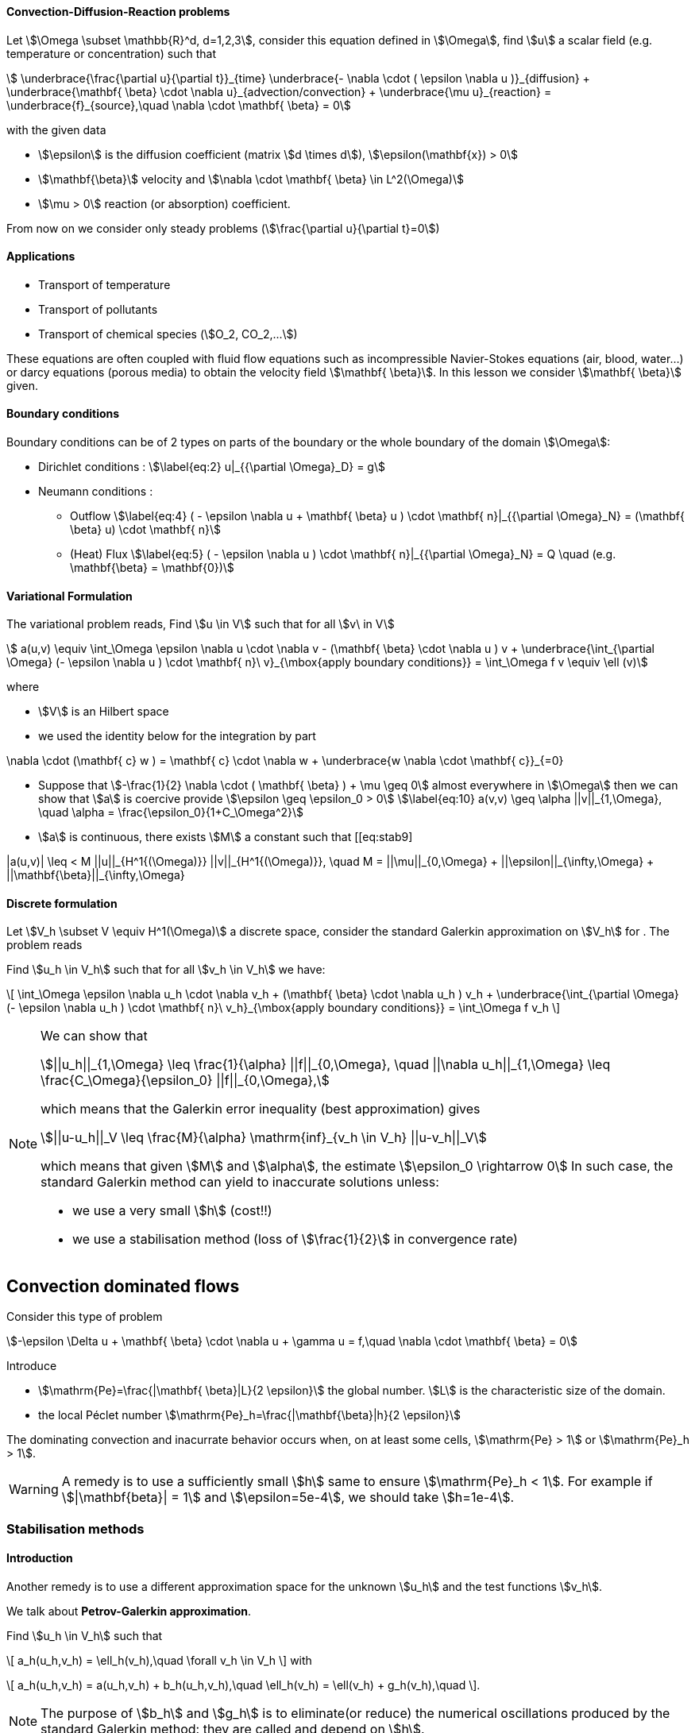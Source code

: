 [[convection-diffusion-reaction-problems]]
Convection-Diffusion-Reaction problems
^^^^^^^^^^^^^^^^^^^^^^^^^^^^^^^^^^^^^^

Let stem:[\Omega \subset \mathbb{R}^d, d=1,2,3], consider this
equation defined in stem:[\Omega], find stem:[u] a scalar
field (e.g. temperature or concentration) such that
[[eq:stab1]]
[stem]
++++
    \underbrace{\frac{\partial u}{\partial t}}_{time} \underbrace{- \nabla \cdot ( \epsilon \nabla u
    )}_{diffusion} + \underbrace{\mathbf{ \beta} \cdot \nabla
    u}_{advection/convection} + \underbrace{\mu u}_{reaction} =
  \underbrace{f}_{source},\quad \nabla \cdot \mathbf{ \beta} = 0
++++
with the given data

* stem:[\epsilon] is the diffusion coefficient (matrix stem:[d \times d]), stem:[\epsilon(\mathbf{x}) > 0]

* stem:[\mathbf{\beta}] velocity and stem:[\nabla \cdot \mathbf{ \beta} \in L^2(\Omega)]

* stem:[\mu > 0] reaction (or absorption) coefficient.

From now on we consider only steady problems (stem:[\frac{\partial u}{\partial t}=0])

==== Applications

* Transport of temperature
* Transport of pollutants
* Transport of chemical species (stem:[O_2, CO_2,...])

These equations are often coupled with fluid flow equations such as
incompressible Navier-Stokes equations (air, blood, water...) or darcy
equations (porous media) to obtain the velocity field
stem:[\mathbf{ \beta}]. In this lesson we consider
stem:[\mathbf{ \beta}] given.

[[boundary-conditions]]
Boundary conditions
^^^^^^^^^^^^^^^^^^^

Boundary conditions can be of 2 types on parts of the boundary or the
whole boundary of the domain stem:[\Omega]:

* Dirichlet conditions : stem:[\label{eq:2}
      u|_{{\partial \Omega}_D} = g]
* Neumann conditions :
** Outflow stem:[\label{eq:4}
        ( - \epsilon \nabla u + \mathbf{ \beta} u ) \cdot \mathbf{ n}|_{{\partial \Omega}_N} = (\mathbf{ \beta} u) \cdot
        \mathbf{ n}]
** (Heat) Flux stem:[\label{eq:5}
        ( - \epsilon \nabla u   ) \cdot \mathbf{ n}|_{{\partial \Omega}_N} = Q \quad
        (e.g. \mathbf{\beta} = \mathbf{0})]

[[variational-formulation]]
Variational Formulation
^^^^^^^^^^^^^^^^^^^^^^^

The variational problem reads, Find stem:[u \in V] such that for
all stem:[v\ in V]
[[eq:stab6]]
[stem]
++++
    a(u,v) \equiv  \int_\Omega \epsilon \nabla u \cdot \nabla v - (\mathbf{ \beta} \cdot \nabla u ) v
    + \underbrace{\int_{\partial \Omega} (- \epsilon \nabla u ) \cdot
    \mathbf{ n}\ v}_{\mbox{apply boundary conditions}}  =
  \int_\Omega f v \equiv \ell (v)
++++
where

* stem:[V] is an Hilbert space
* we used the identity below for the integration by part
[[eq:stab7]]
[stem]
++++
\nabla \cdot (\mathbf{ c} w ) = \mathbf{ c} \cdot \nabla w +        \underbrace{w \nabla \cdot \mathbf{ c}}_{=0}
++++

* Suppose that
stem:[-\frac{1}{2} \nabla \cdot ( \mathbf{ \beta} ) + \mu \geq 0]
almost everywhere in stem:[\Omega] then we can show that
stem:[a] is coercive provide
stem:[\epsilon \geq \epsilon_0 > 0] stem:[\label{eq:10}
      a(v,v) \geq \alpha ||v||_{1,\Omega}, \quad \alpha = \frac{\epsilon_0}{1+C_\Omega^2}]
* stem:[a] is continuous, there exists stem:[M] a constant
such that
[[eq:stab9]
[stem]
++++
      |a(u,v)| \leq < M ||u||_{H^1{(\Omega)}} ||v||_{H^1{(\Omega)}}, \quad M =
      ||\mu||_{0,\Omega} + ||\epsilon||_{\infty,\Omega} + ||\mathbf{\beta}||_{\infty,\Omega}
++++

[[discrete-formulation]]
Discrete formulation
^^^^^^^^^^^^^^^^^^^^

Let stem:[V_h \subset V \equiv H^1(\Omega)] a discrete space,
consider the standard Galerkin approximation on stem:[V_h] for .
The problem reads


[env.problem#prob:stab1]
--
Find stem:[u_h \in V_h] such that for all
stem:[v_h \in V_h] we have:

[[eq:stab8]]
\[
      \int_\Omega \epsilon \nabla u_h \cdot \nabla v_h + (\mathbf{ \beta} \cdot \nabla u_h ) v_h
    + \underbrace{\int_{\partial \Omega} (- \epsilon \nabla u_h ) \cdot
    \mathbf{ n}\ v_h}_{\mbox{apply boundary conditions}}  =
  \int_\Omega f v_h
\]
--

[NOTE]
====
We can show that
[[eq:stab11]]
[stem]
++++
||u_h||_{1,\Omega} \leq \frac{1}{\alpha} ||f||_{0,\Omega}, \quad ||\nabla u_h||_{1,\Omega} \leq \frac{C_\Omega}{\epsilon_0} ||f||_{0,\Omega},
++++
which means that the Galerkin error inequality (best approximation) gives
[[eq:stab12]]
[stem]
++++
||u-u_h||_V \leq \frac{M}{\alpha} \mathrm{inf}_{v_h \in V_h} ||u-v_h||_V
++++
which means that given stem:[M] and stem:[\alpha], the estimate
stem:[\epsilon_0 \rightarrow 0] In such case, the standard
Galerkin method can yield to inaccurate solutions unless:

* we use a very small stem:[h] (cost!!)

* we use a stabilisation method (loss of stem:[\frac{1}{2}] in convergence rate)
====

[[convection-dominated-flows]]
Convection dominated flows
--------------------------

Consider this type of problem
[[eq:46]]
[stem]
++++
-\epsilon \Delta u + \mathbf{ \beta} \cdot \nabla u + \gamma u = f,\quad \nabla \cdot \mathbf{ \beta} = 0
++++

Introduce

* stem:[\mathrm{Pe}=\frac{|\mathbf{ \beta}|L}{2 \epsilon}] the global number. stem:[L] is the characteristic size of the domain.
* the local Péclet number stem:[\mathrm{Pe}_h=\frac{|\mathbf{\beta}|h}{2 \epsilon}]

The dominating convection and inacurrate behavior occurs when, on at least some cells, stem:[\mathrm{Pe} > 1] or stem:[\mathrm{Pe}_h > 1].

WARNING: A remedy is to use a sufficiently small stem:[h] same to ensure stem:[\mathrm{Pe}_h < 1].
For example if stem:[|\mathbf{beta}| = 1] and stem:[\epsilon=5e-4], we should take stem:[h=1e-4].

[[stabilisation-methods]]
Stabilisation methods
~~~~~~~~~~~~~~~~~~~~~

[[introduction]]
Introduction
^^^^^^^^^^^^

Another remedy is to use a different approximation space for the unknown stem:[u_h] and the test functions stem:[v_h].

We talk about *Petrov-Galerkin approximation*.

[env.problem#prob:2]
--
Find stem:[u_h \in V_h] such that
[[eq:stab13]]
\[
a_h(u_h,v_h) = \ell_h(v_h),\quad \forall v_h \in V_h
\]
with
[[eq:stab14]]
\[
a_h(u_h,v_h) = a(u_h,v_h) + b_h(u_h,v_h),\quad \ell_h(v_h) = \ell(v_h) + g_h(v_h),\quad
\].
--
NOTE: The purpose of stem:[b_h] and stem:[g_h] is to eliminate(or reduce) the numerical oscillations produced by the standard Galerkin method: they are called and depend on stem:[h].

NOTE: the term is not exact.
The Galerkin method is already stable (i.e. continuity).
Here is to be understood as the aim of reducing (or elimination) numerical oscillations when stem:[\mathrm{Pe} > 1].



Without doing anything wiggles occur. There are remedies so called _stabilisation techniques_, here some some examples:

* Artificial diffusion (streamline diffusion) (SDFEM)
* Galerkin Least Squares method (GaLS)
* Streamline Upwind Petrov Galerkin (SUPG)
* Continuous Interior Penalty methods (CIP)

[[artificial-diffusion-or-streamline-diffusion-sdfem]]
Artificial diffusion (or streamline diffusion) (SDFEM)
~~~~~~~~~~~~~~~~~~~~~~~~~~~~~~~~~~~~~~~~~~~~~~~~~~~~~~

[[streamline-diffusion-sdfem]]
Streamline diffusion (SDFEM)
^^^^^^^^^^^^^^^^^^^^^^^^^^^^

Method The method consists in adding an stem:[\epsilon_h =
    \epsilon(1+\phi(\mathrm{Pe}))] with
stem:[\phi(\mathrm{Pe}) \rightarrow 0] as stem:[h
    \rightarrow 0], e.g.
stem:[\phi(\mathrm{Pe}) = \mathrm{Pe}-1+B(2*\mathrm{Pe})] where
stem:[B] is the so-called _Bernoulli function_ stem:[B(t) =
    \frac{t}{e^t-1}] if stem:[t > 0] and stem:[B(0) = 1]
(also exponential fitting scheme) stem:[\label{eq:15}
      b_h(u_h,v_h) = \int_\Omega \epsilon \Phi(\mathrm{Pe}) \nabla u_h \cdot \nabla
      v_h, \quad g_h(v_h) = 0]

[thr:1] for a given stem:[\epsilon] and for stem:[h]
tending to stem:[0], we have for
stem:[u \in H^{r+1}(\Omega)] stem:[\label{eq:16}
      ||u-u_h||_{1,\Omega} \leq C_1  \Big[ h^r||u||_{r+1,\Omega} + \phi(\mathrm{Pe})||u||_{1,\Omega}\Big]]
and for a given stem:[h] and stem:[\epsilon] tending to 0,
stem:[\label{eq:17}
      ||u-u_h||_{1,\Omega} \leq C_1  \Big[ h^{r-1}||u||_{r+1,\Omega} + ||u||_{1,\Omega}\Big]]
If stem:[\phi(\mathrm{Pe})=\frac{|\mathbf{ \beta}|h}{2 \epsilon}],
the convergence is linear, with the exponential fitting scheme it is
quadratic if stem:[r \geq 2].

[[gals-and-supg]]
GaLS and SUPG
~~~~~~~~~~~~~

[[gals-and-supg-1]]
GaLs and SUPG
^^^^^^^^^^^^^

First we decompose our operators into a symmetric (stem:[<Lu,v> = <u,Lv>] and skew symmetric (stem:[<L u, v> = -<u,L v>]) contributions, we start with
[[eq:stab18]]
[stem]
++++
    L u = -\epsilon \Delta u + \nabla \cdot (\mathbf{ \beta} u ) + \mu u
++++
[[eq:stab19]]
[stem]
++++
L u = \underbrace{-\epsilon \Delta u + \Big[ \mu + \frac{1}{2} \nabla \cdot \mathbf{
    \beta} \Big] u}_{L_S u} + \underbrace{\frac{1}{2}\Big[ \nabla \cdot ( \mathbf{
    \beta} u) + \mathbf{ \beta} \cdot \nabla u \Big]}_{L_{SS} u}
++++

.Consistent schemes
[NOTE]
====
We say that a method is consistent when adding a term
to a problem such as:
[env.problem]
--
Find stem:[u_h \in V_h] such that
[[eq:stab20]]
\[
a(u_h,v_h) + \mathcal{L}_h(u_h,f;v_h) = (f,v_h), \quad \forall v_h \in V_h\]
the term added statisfies

[[eq:stab21]]
\[
\mathcal{L}_h(u,f;v_h) = 0, \forall v_h \in V_h
\]
--
====

[[choice-for-consistent-methods]]
Choice for consistent methods
^^^^^^^^^^^^^^^^^^^^^^^^^^^^^

A possible choice for stem:[\mathcal{L}_h] is the following
[[eq:22]]
[stem]
++++
      \mathcal{L}_h(u_h,f;v_h) = \mathcal{L}^{(\rho)}_h(u_h,f;v_h) = \sum_{K
      \in \mathcal{T}_h} \delta (L u_h - f, \mathcal{S}^{(\rho)}_K(v_h))_{0,\Omega}
++++
where

* stem:[(\cdot,\cdot)_{0,\Omega}] is the stem:[L^2] scalar product

* stem:[\rho] and stem:[\delta] are parameters

and we have set
[[eq:stab23]]
[stem]
++++
\mathcal{S}^{(\rho)}_K(v_h) = \frac{h_K}{|\mathbf{\beta}|}\Big[ L_{SS}
          v_h + \rho L_S v_h\Big]
++++

Galerkin Least-Square:: if stem:[\rho = 1] we have the Galerkin Least Square method (GaLS)
[[eq:stab24]]
[stem]
++++
\mathcal{S}^{(\rho)}_K(v_h) = \frac{h_K}{|\mathbf{ \beta}|}\Big[ L v_h\Big]
++++

Streamline Upwind Petrov-Galerkin:: if stem:[\rho = 0] we have the _Streamline Upwind Petrov-Galerkin_ (SUPG)
[[eq:stab25]]
[stem]
++++
\mathcal{S}^{(0)}_K(v_h) = \frac{h_K}{|\mathbf{ \beta}|}\Big[ L_{SS} v_h\Big]
++++

Douglas and Wang:: if stem:[\rho = -1] we have the _Douglas and Wang_ (DW)
[[eq:stab25]]
[stem]
++++
\mathcal{S}^{(-1)}_K(v_h) = \frac{h_K}{|\mathbf{ \beta}|}\Big[ (L_{SS} -L_S
        )v_h\Big]
++++

We define the stem:[\rho] Norm
[[eq:stab26]]
[stem]
++++
||v||_{(\rho)} = \Big\{\epsilon ||\nabla u||^2_{0,\Omega} + ||\sqrt{\gamma}      v||^2_{0,\Omega} + \sum_{K \in \mathcal{T_h}} \delta \Big(       (L_{SS}+\rho L_S )v, \mathcal{S}^{(\rho)}_K(v) \Big)_{0,\Omega}       \Big\}^{1/2}
++++

where stem:[\gamma] is a positive constant such that stem:[-\frac{1}{2} \nabla \cdot    \mathbf{\beta} + \mu \geq \gamma > 0]

We have the following result

[env.theorem#thr:stab3]
--
if stem:[u \in H^{r+1}(\Omega)], then the following error
estimates hold:
[[eq:stab27]]
\[
{\|u-u_h\|_{(\rho)}} \leq C {h^{r+1/2}} |u|_{r+1,\Omega}
\]
--

.GaLS
[NOTE]
====
In practice for GaLS (stem:[\rho = 1]) we take
stem:[\delta] such that
[[eq:stab28]]
[stem]
++++
\delta(h_K,\epsilon) \frac{h_K}{|\mathbf{ \beta}|} = \Big( \frac{1}{h_K} + \frac{\epsilon}{h^2_K} \Big)^{-1}
++++
and we can prove the following estimate in stem:[L^2] norm:
[[eq:stab29]]
[stem]
++++
{\|u-u_h\|_{0,\Omega}} \leq {\hat C} {h^{r+1/2}} \|u\|
++++
====

[[continuous-interior-penalty]]
Continuous Interior Penalty
~~~~~~~~~~~~~~~~~~~~~~~~~~~

CIP Add the term stem:[\label{eq:47}
    \sum_{F \in \Gamma_\mathrm{int} } \int_{F} \gamma\ h_F^2\ |\mathbf{ \beta} \cdot \mathbf{n}|\  [\nabla u]  [\nabla v]]
where stem:[\Gamma_\mathrm{int}] is the set of internal faces
where the stem:[\mathrm{Pe}>>1] (typically it is applied to all
internal faces) and stem:[\label{eq:50}
    [\nabla u] = \nabla u \cdot \mathbf{n}|_1 + \nabla u \cdot \mathbf{n}|_2]
is the jump of stem:[\nabla u](scalar valued) across the face. In
the case of scalar valued functions stem:[\label{eq:53}
    [u] = u \mathbf{n}|_1 + u \mathbf{n}|_2]

Choice for stem:[\gamma] stem:[\gamma] can be taken in the
range stem:[[1e-2;1e-1]]. A typical value is
stem:[2.5e-2]. A similar error estimate
stem:[O(h^{r+1/2})] holds for CIP.

Example CIP

....
// define the stabilisation coefficient expression
auto stab_coeff = ($\gamma_\beta$ abs(trans(N())*idv(beta)))*
                        vf::pow(hFace(),2.0));

// assemble the stabilisation operator
form2( Xh, Xh, M ) +=
 integrate( internalfaces(Xh->mesh()), // faces of the mesh
            stab_coeff*(trans(jumpt(gradt(u)))*jump(grad(v))));

....
